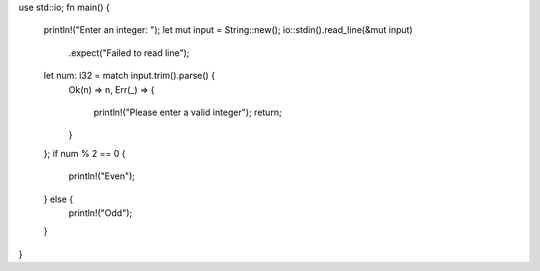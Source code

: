 use std::io;
fn main() {
    println!("Enter an integer: ");
    let mut input = String::new();
    io::stdin().read_line(&mut input)
        .expect("Failed to read line");
    let num: i32 = match input.trim().parse() {
        Ok(n) => n,      
        Err(_) => {
            println!("Please enter a valid integer");
            return;      
        }
    };
    if num % 2 == 0 {
        println!("Even");
    } else {
        println!("Odd");
    }
}

